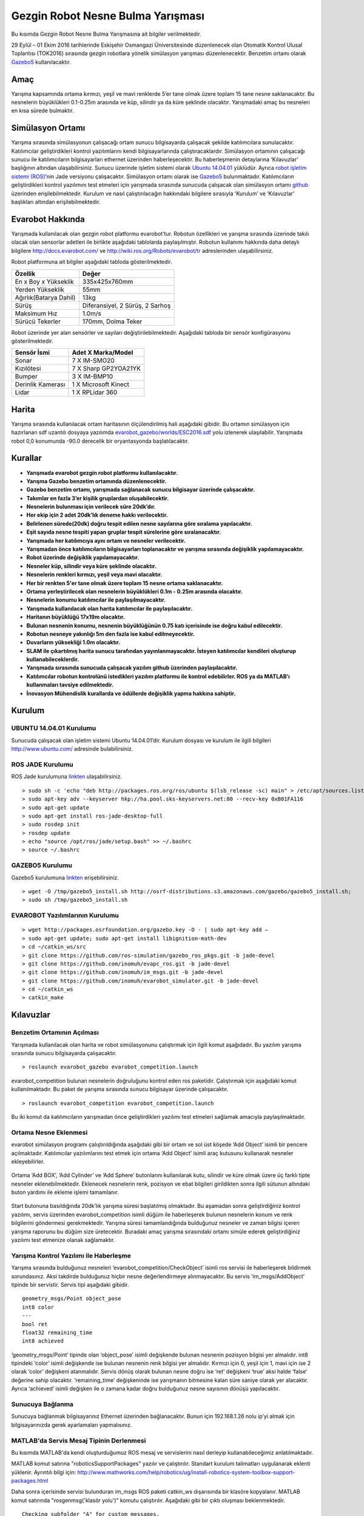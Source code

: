 Gezgin Robot Nesne Bulma Yarışması
==================================

Bu kısımda Gezgin Robot Nesne Bulma Yarışmasına ait bilgiler verilmektedir.

29 Eylül – 01 Ekim 2016 tarihlerinde Eskişehir Osmangazi Üniversitesinde düzenlenecek olan 
Otomatik Kontrol Ulusal Toplantısı (TOK2016) sırasında gezgin robotlara yönelik simülasyon 
yarışması düzenlenecektir. Benzetim ortamı olarak `Gazebo5 <http://gazebosim.org/>`_ kullanılacaktır.

Amaç
````

Yarışma kapsamında ortama kırmızı, yeşil ve mavi renklerde 5’er tane olmak üzere toplam 15 tane nesne saklanacaktır. 
Bu nesnelerin büyüklükleri 0.1-0.25m arasında ve küp, silindir ya da küre şeklinde olacaktır. 
Yarışmadaki amaç bu nesneleri en kısa sürede bulmaktır. 


Simülasyon Ortamı
`````````````````

Yarışma sırasında simülasyonun çalışacağı ortam sunucu bilgisayarda çalışacak şekilde katılımcılara sunulacaktır. 
Katılımcılar geliştirdikleri kontrol yazılımlarını kendi bilgisayarlarında çalıştıracaklardır. 
Simülasyon ortamının çalışacağı sunucu ile katılımcıların bilgisayarları ethernet üzerinden haberleşecektir. 
Bu haberleşmenin detaylarına ‘Kılavuzlar’ başlığının altından ulaşabilirsiniz. 
Sunucu üzerinde işletim sistemi olarak `Ubuntu 14.04.01 <http://www.ubuntu.com/>`_ yüklüdür. Ayrıca `robot işletim sistemi (ROS) <http://www.ros.org/>`_’nin Jade versiyonu çalışacaktır. 
Simülasyon ortamı olarak ise `Gazebo5 <http://gazebosim.org/>`_ bulunmaktadır. Katılımcıların geliştirdikleri kontrol yazılımını test etmeleri için 
yarışmada sırasında sunucuda çalışacak olan simülasyon ortamı `github <https://github.com/inomuh/>`_ üzerinden erişilebilmektedir. Kurulum ve nasıl 
çalıştırılacağın hakkındaki bilgilere sırasıyla ‘Kurulum’ ve ‘Kılavuzlar’ başlıkları altından erişilebilmektedir.


Evarobot Hakkında
`````````````````

Yarışmada kullanılacak olan gezgin robot platformu evarobot’tur. 
Robotun özellikleri ve yarışma sırasında üzerinde takılı olacak olan sensorlar adetleri ile birlikte 
aşağıdaki tablolarda paylaşılmıştır. Robotun kullanımı hakkında daha detaylı bilgilere `http://docs.evarobot.com/ <http://docs.evarobot.com/>`_
ve `http://wiki.ros.org/Robots/evarobot/tr <http://wiki.ros.org/Robots/evarobot/tr>`_ adreslerinden ulaşabilirsiniz.

Robot platformuna ait bilgiler aşağıdaki tabloda gösterilmektedir.

========================= ==========================================
Özellik                     Değer
========================= ==========================================
En x Boy x Yükseklik		335x425x760mm
Yerden Yükseklik			55mm
Ağırlık(Batarya Dahil)		13kg
Sürüş						Diferansiyel, 2 Sürüş, 2 Sarhoş
Maksimum Hız				1.0m/s
Sürücü Tekerler				170mm, Dolma Teker
========================= ==========================================

Robot üzerinde yer alan sensörler ve sayıları değiştirilebilmektedir.
Aşağıdaki tabloda bir sensör konfigürasyonu gösterilmektedir.

====================== ============================================
Sensör İsmi            Adet	X Marka/Model
====================== ============================================
Sonar					7 X IM-SMO20
Kızılötesi				7 X Sharp GP2YOA21YK
Bumper					3 X IM-BMP10
Derinlik Kamerası		1 X Microsoft Kinect
Lidar					1 X RPLidar 360
====================== ============================================


Harita
``````

Yarışma sırasında kullanılacak ortam haritasının ölçülendirilmiş hali aşağıdaki gibidir. 
Bu ortamın simülasyon için hazırlanan sdf uzantılı dosyaya yazılımda 
`evarobot_gazebo/worlds/ESC2016.sdf <https://github.com/inomuh/evarobot_simulator/blob/jade-devel/evarobot_gazebo/worlds/ESC2016.sdf>`_
yolu izlenerek ulaşılabilir. Yarışmada robot 0,0 konumunda -90.0 derecelik bir oryantasyonda başlatılacaktır.

.. figure:: _static/yarisma-harita.jpg
   :align: center
   :figclass: align-centered


.. figure:: _static/yarisma-gazebo.png
   :align: center
   :figclass: align-centered


Kurallar
````````

* **Yarışmada evarobot gezgin robot platformu kullanılacaktır.**
* **Yarışma Gazebo benzetim ortamında düzenlenecektir.**
* **Gazebo benzetim ortamı, yarışmada sağlanacak sunucu bilgisayar üzerinde çalışacaktır.**
* **Takımlar en fazla 3’er kişilik gruplardan oluşabilecektir.**
* **Nesnelerin bulunması için verilecek süre 20dk’dır.**
* **Her ekip için 2 adet 20dk’lık deneme hakkı verilecektir.**
* **Belirlenen sürede(20dk) doğru tespit edilen nesne sayılarına göre sıralama yapılacaktır.**
* **Eşit sayıda nesne tespiti yapan gruplar tespit sürelerine göre sıralanacaktır.**
* **Yarışmada her katılımcıya aynı ortam ve nesneler verilecektir.**
* **Yarışmadan önce katılımcıların bilgisayarları toplanacaktır ve yarışma sırasında değişiklik yapılamayacaktır.**
* **Robot üzerinde değişiklik yapılamayacaktır.**
* **Nesneler küp, silindir veya küre şeklinde olacaktır.**
* **Nesnelerin renkleri kırmızı, yeşil veya mavi olacaktır.**
* **Her bir renkten 5'er tane olmak üzere toplam 15 nesne ortama saklanacaktır.**
* **Ortama yerleştirilecek olan nesnelerin büyüklükleri 0.1m - 0.25m arasında olacaktır.**
* **Nesnelerin konumu katılımcılar ile paylaşılmayacaktır.**
* **Yarışmada kullanılacak olan harita katılımcılar ile paylaşılacaktır.**
* **Haritanın büyüklüğü 17x19m olacaktır.**
* **Bulunan nesnenin konumu, nesnenin büyüklüğünün 0.75 katı içerisinde ise doğru kabul edilecektir.**
* **Robotun nesneye yakınlığı 5m den fazla ise kabul edilmeyecektir.**
* **Duvarların yüksekliği 1.0m olacaktır.**
* **SLAM ile çıkartılmış harita sunucu tarafından yayınlanmayacaktır. İsteyen katılımcılar kendileri oluşturup kullanabileceklerdir.**
* **Yarışmada sırasında sunucuda çalışacak yazılım github üzerinden paylaşılacaktır.**
* **Katılımcılar robotun kontrolünü istedikleri yazılım platformu ile kontrol edebilirler. ROS ya da MATLAB’ı kullanmaları tavsiye edilmektedir.**
* **İnovasyon Mühendislik kurallarda ve ödüllerde değişiklik yapma hakkına sahiptir.**


Kurulum
```````

UBUNTU 14.04.01 Kurulumu
~~~~~~~~~~~~~~~~~~~~~~~~

Sunucuda çalışacak olan işletim sistemi Ubuntu 14.04.01’dir. Kurulum dosyası ve kurulum ile ilgili bilgileri `http://www.ubuntu.com/ <http://www.ubuntu.com/>`_ adresinde bulabilirsiniz.

ROS JADE Kurulumu
~~~~~~~~~~~~~~~~~

ROS Jade kurulumuna `linkten <http://wiki.ros.org/jade/Installation/Ubuntu>`_ ulaşabilirsiniz. 

::

	> sudo sh -c 'echo "deb http://packages.ros.org/ros/ubuntu $(lsb_release -sc) main" > /etc/apt/sources.list.d/ros-latest.list'
	> sudo apt-key adv --keyserver hkp://ha.pool.sks-keyservers.net:80 --recv-key 0xB01FA116
	> sudo apt-get update
	> sudo apt-get install ros-jade-desktop-full
	> sudo rosdep init
	> rosdep update
	> echo "source /opt/ros/jade/setup.bash" >> ~/.bashrc
	> source ~/.bashrc

GAZEBO5 Kurulumu
~~~~~~~~~~~~~~~~

Gazebo5 kurulumuna `linkten <http://gazebosim.org/tutorials?cat=install&tut=install_ubuntu&ver=5.0>`_ erişebilirsiniz.

::

	> wget -O /tmp/gazebo5_install.sh http://osrf-distributions.s3.amazonaws.com/gazebo/gazebo5_install.sh; 
	> sudo sh /tmp/gazebo5_install.sh

EVAROBOT Yazılımlarının Kurulumu
~~~~~~~~~~~~~~~~~~~~~~~~~~~~~~~~

::

	> wget http://packages.osrfoundation.org/gazebo.key -O - | sudo apt-key add –
	> sudo apt-get update; sudo apt-get install libignition-math-dev
	> cd ~/catkin_ws/src
	> git clone https://github.com/ros-simulation/gazebo_ros_pkgs.git -b jade-devel
	> git clone https://github.com/inomuh/evapc_ros.git -b jade-devel
	> git clone https://github.com/inomuh/im_msgs.git -b jade-devel
	> git clone https://github.com/inomuh/evarobot_simulator.git -b jade-devel
	> cd ~/catkin_ws
	> catkin_make


Kılavuzlar
``````````

Benzetim Ortamının Açılması
~~~~~~~~~~~~~~~~~~~~~~~~~~~

Yarışmada kullanılacak olan harita ve robot simülasyonunu çalıştırmak için ilgili komut aşağıdadır. Bu yazılım yarışma sırasında sunucu bilgisayarda çalışacaktır.

::

	> roslaunch evarobot_gazebo evarobot_competition.launch
	
evarobot_competition bulunan nesnelerin doğruluğunu kontrol eden ros paketidir. Çalıştırmak için aşağıdaki komut kullanılmaktadır. Bu paket de yarışma sırasında sunucu bilgisayar üzerinde çalışacaktır. 

::

	> roslaunch evarobot_competition evarobot_competition.launch
	
Bu iki komut da katılımcıların yarışmadan önce geliştirdikleri yazılımı test etmeleri sağlamak amacıyla paylaşılmaktadır. 

Ortama Nesne Eklenmesi
~~~~~~~~~~~~~~~~~~~~~~

evarobot simülasyon programı çalıştırıldığında aşağıdaki gibi bir ortam ve sol üst köşede ‘Add Object’ isimli bir pencere 
açılmaktadır. Katılımcılar yazılımlarını test etmek için ortama ‘Add  Object’ isimli araç kutusunu kullanarak nesneler ekleyebilirler. 

.. figure:: _static/yarisma-gazebo.png
   :align: center
   :figclass: align-centered

Ortama ‘Add BOX’, ‘Add Cylinder’ ve ‘Add Sphere’ butonlarını kullanılarak kutu, silindir ve küre olmak üzere üç 
farklı tipte nesneler eklenebilmektedir. Eklenecek nesnelerin renk, pozisyon ve ebat bilgileri girildikten sonra 
ilgili sütunun altındaki buton yardımı ile ekleme işlemi tamamlanır.    
   
.. figure:: _static/yarisma-gazebo-2.png
   :align: center
   :figclass: align-centered   
   
Start butonuna basıldığında 20dk’lık yarışma süresi başlatılmış olmaktadır. Bu aşamadan sonra geliştirdiğiniz kontrol yazılımı, 
servis üzerinden evarobot_competition isimli düğüm ile haberleşerek bulunun nesnelerin konum ve renk bilgilerini göndermesi 
gerekmektedir. Yarışma süresi tamamlandığında bulduğunuz nesneler ve zaman bilgisi içeren yarışma raporunu bu düğüm size üretecektir. 
Buradaki amaç yarışma sırasındaki ortamı simüle ederek geliştirdiğiniz yazılımı test etmenize olanak sağlamaktır.   
   
   
Yarışma Kontrol Yazılımı ile Haberleşme
~~~~~~~~~~~~~~~~~~~~~~~~~~~~~~~~~~~~~~~

Yarışma sırasında bulduğunuz nesneleri ‘evarobot_competition/CheckObject’ isimli ros servisi ile haberleşerek bildirmek sorundasınız. 
Aksi takdirde bulduğunuz hiçbir nesne değerlendirmeye alınmayacaktır. Bu servis ‘im_msgs/AddObject’ tipinde bir servistir. 
Servis tipi aşağıdaki gibidir.

::

	geometry_msgs/Point object_pose
	int8 color
	---
	bool ret
	float32 remaining_time
	int8 achieved
	
‘geometry_msgs/Point’ tipinde olan ‘object_pose’ isimli değişkende bulunan nesnenin pozisyon bilgisi yer almalıdır. 
int8 tipindeki ‘color’ isimli değişkende ise bulunan nesnenin renk bilgisi yer almalıdır. Kırmızı için 0, yeşil için 1, 
mavi için ise 2 olarak ‘color’ değişkeni atanmalıdır. Servis dönüş olarak bulunan nesne doğru ise ‘ret’ değişkeni ‘true’ 
aksi halde ‘false’ değerine sahip olacaktır. ‘remaining_time’ değişkeninde ise yarışmanın bitmesine kalan süre saniye olarak 
yer alacaktır. Ayrıca ‘achieved’ isimli değişken ile o zamana kadar doğru bulduğunuz nesne sayısının dönüşü yapılacaktır.


Sunucuya Bağlanma
~~~~~~~~~~~~~~~~~

Sunucuya bağlanmak bilgisayarınız Ethernet üzerinden bağlanacaktır. 
Bunun için 192.168.1.26 nolu ip’yi almak için bilgisayarınızda gerek ayarlamaları yapmalısınız.

MATLAB'da Servis Mesaj Tipinin Derlenmesi
~~~~~~~~~~~~~~~~~~~~~~~~~~~~~~~~~~~~~~~~~

Bu kısımda MATLAB'da kendi oluşturduğumuz ROS mesaj ve servislerini nasıl derleyip kullanabileceğimiz anlatılmaktadır.

MATLAB komut satırına "roboticsSupportPackages" yazılır ve çalıştırılır. Standart kurulum talimatları uygulanarak eklenti yüklenir.
Ayrıntılı bilgi için: http://www.mathworks.com/help/robotics/ug/install-robotics-system-toolbox-support-packages.html

Daha sonra içerisinde servisi bulunduran im_msgs ROS paketi catkin_ws dışarısında bir klasöre kopyalanır.
MATLAB komut satırında "rosgenmsg('klasör yolu')" komutu çalıştırılır. Aşağıdaki gibi bir çıktı oluşması beklenmektedir.

::

	Checking subfolder "A" for custom messages.

	Checking subfolder "B" for custom messages.
	 
	Checking subfolder "C" for custom messages.
	 
	Building custom message files for the following packages:
	   A
	   B
	   C
	 
	Generating MATLAB classes for message packages in 
	C:\MATLAB\custom_msgs\matlab_gen\jar
	 
	Loading file A-1.0.jar.
	Generating MATLAB code for A/DependsOnB message type.
	Generating MATLAB code for B/Standalone message type. 

	Loading file B-1.0.jar.
	 
	Loading file C-1.0.jar.
	Generating MATLAB code for C/DependsOnB message type. 

	To use the custom messages, follow these steps:
	 
	1. Edit javaclasspath.txt, add the following file locations as new lines, and 
	save the file: 
	 
	C:\MATLAB\custom_msgs\matlab_gen\jar\A-1.0.jar
	C:\MATLAB\custom_msgs\matlab_gen\jar\B-1.0.jar
	C:\MATLAB\custom_msgs\matlab_gen\jar\C-1.0.jar
	 
	2. Add the custom message folder to the MATLAB path by executing: 
	 
	addpath('C:\MATLAB\custom_msgs\matlab_gen\msggen')
	savepath
	 
	3. Restart MATLAB and verify that you can use the custom messages. 
	   Type "rosmsg list" and ensure that the output contains the generated 
	   custom message types. 

javaclasspath.txt dosyası modifiye edilir ya da oluşturulur. İçerisine tabloda belirtilen satırlar eklenir.

::

	C:\MATLAB\custom_msgs\matlab_gen\jar\A-1.0.jar
	C:\MATLAB\custom_msgs\matlab_gen\jar\B-1.0.jar
	C:\MATLAB\custom_msgs\matlab_gen\jar\C-1.0.jar

Tabloda verilen komutlar komut satırında çalıştırılır.

::

	addpath('C:\MATLAB\custom_msgs\matlab_gen\msggen')
	savepath

MATLAB yeniden başlatılır, mesaj ve servislerin kurulumu test edilir.

::

	custommsg = rosmessage('B/Standalone')
	
Ayrıntılı bilgi için: http://www.mathworks.com/help/robotics/ug/create-custom-messages-from-ros-package.html
	

MATLAB'da Servisin Çağrılması
~~~~~~~~~~~~~~~~~~~~~~~~~~~~~

MATLAB üzerinde, bulunan bir nesneye ait konumun, servis ile sunucu bilgisayar üzerinde çalışan yazılıma gönderilmesini sağlayan kod aşağıdaki gibidir.

::
	
	% ROS initilization
	rosinit('192.168.3.51');

	% you can pause the script to wait for the connection to set up properly.
	pause(5);

	% call service with required data
	testclient = rossvcclient('/evarobot_competition/CheckObject');
	testreq = rosmessage(testclient);
	testreq.ObjectPose.X = 2.34;
	testreq.ObjectPose.Y = 7.89;
	testreq.ObjectPose.Z = 0.12;
	testreq.Color = 1;
	testresp = call(testclient,testreq,'Timeout',3);

	% It is recommended to use rosshutdown once you are done working 
	% with the ROS network. Shut down the global node and disconnect from the evarobot.
	rosshutdown;

Kod bu `linten <_static/matlab_codes/matlab_check_object.m.zip>`_ indirilebilir.

evarobotun MATLAB üzerinden kontrolü ve sensörlerden verilerin okunması ile ilgili örnekler "MATLAB Uygulamaları" kısmında verilmiştir.

C++'da Servisin Çağrılması
~~~~~~~~~~~~~~~~~~~~~~~~~~~~~

C++ üzerinde, bulunan bir nesneye ait konumun, servis ile sunucu bilgisayar üzerinde çalışan yazılıma gönderilmesini sağlayan kod aşağıdaki gibidir.

::

	#include "ros/ros.h"
	#include "im_msgs/CheckObject.h"

	int main(int argc, char **argv)
	{
	  ros::init(argc, argv, "eva_yarisma");
	  ros::NodeHandle n;
	  ros::ServiceClient client = n.serviceClient<im_msgs::CheckObject>("/evarobot_competition/CheckObject");
	  im_msgs::CheckObject srv;
	  srv.request.object_pose.x = 1.23;
	  srv.request.object_pose.y = 4.56;
	  srv.request.object_pose.z = 0.12;
	  srv.request.color = 1;
	  
	  if (client.call(srv))
	  {
		ROS_INFO_STREAM("Dogru mu:\t" << srv.response.ret);
		ROS_INFO_STREAM("Kalan zaman:\t" << srv.response.remaining_time);
		ROS_INFO_STREAM("Toplam bulunan:\t" << srv.response.achieved);
	  }
	  else
	  {
		ROS_ERROR("Hata olustu.");
	  }

	  return 0;
	}


Uygulamalı ROS Eğitimi
``````````````````````

ROS konusunda kendisini geliştirmek isteyenler ESOGUSEM bünyesinde Robot İşletim Sistemi (ROS) eğitimine %25 indirim ile katılabilecektir.

http://esogusem.ogu.edu.tr/web/?q=tr/course/uygulamali-ros-egitimi

Önemli Linkler
``````````````

http://docs.evarobot.com

http://wiki.ros.org/Robots/evarobot

http://github.com/inomuh

Ödüller
```````

Birincilik Ödülü: EVAROBOT (http://www.evarobot.com)

İkincilik Ödülü: EVA-KİT (http://www.evarobot.com/evakit.aspx)

Üçüncülük Ödülü: IM-EKB10 (http://www.evarobot.com/ekb.aspx)

Genel Detaylar
``````````````

Konaklama ve ulaşım katılımcıya aittir.

Yarışmaya katılan gruplar kongre katılım ücreti ödemeyeceklerdir.

Katılımcıların öğle yemeği ve dereceye girenlerin gala yemeği sponsor firma tarafından karşılanacaktır.

İletişim
````````

Yarışma ve evarobot hakkındaki her konuda bizimle tok2016yarisma@gmail.com adresinden iletişime geçebilirsiniz. 
Ayrıca yarışma ile ilgili kodların paylaşılacağı `github <https://github.com/inomuh/>`_ adresimize üye olarak en güncel kodları takip edebilirsiniz. 









   
   
   
   
   
   
   
   
   
   
   
   
   
   
   
   
   




